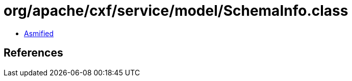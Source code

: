 = org/apache/cxf/service/model/SchemaInfo.class

 - link:SchemaInfo-asmified.java[Asmified]

== References

